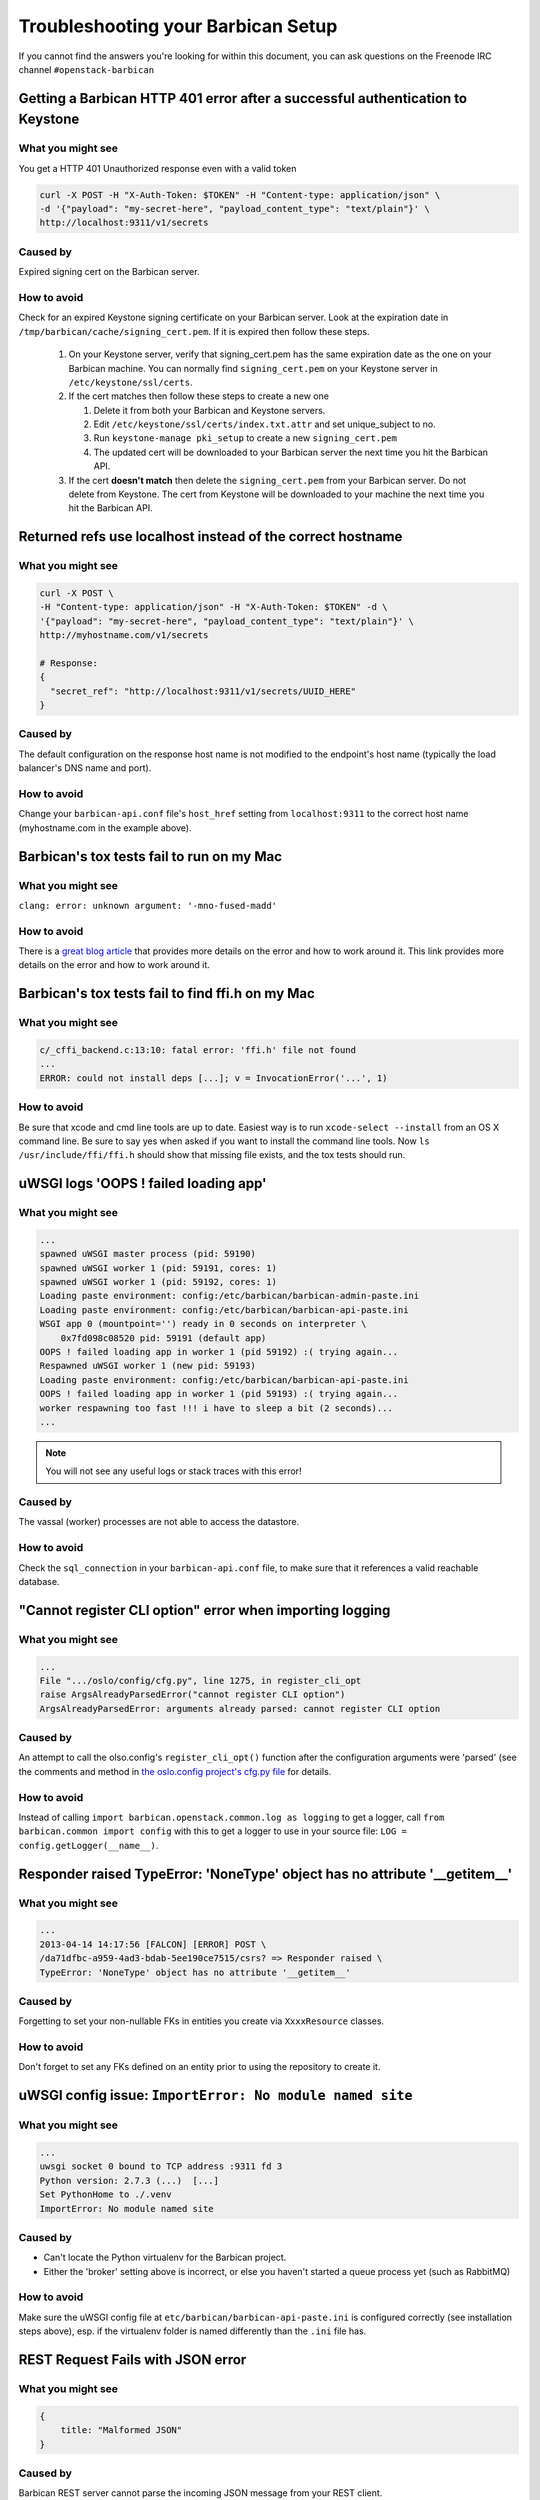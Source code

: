 =====================================
Troubleshooting your Barbican Setup
=====================================

If you cannot find the answers you're looking for within this document,
you can ask questions on the Freenode IRC channel ``#openstack-barbican``


Getting a Barbican HTTP 401 error after a successful authentication to Keystone
-------------------------------------------------------------------------------

What you might see
^^^^^^^^^^^^^^^^^^^

You get a HTTP 401 Unauthorized response even with a valid token

.. code-block:: bash

    curl -X POST -H "X-Auth-Token: $TOKEN" -H "Content-type: application/json" \
    -d '{"payload": "my-secret-here", "payload_content_type": "text/plain"}' \
    http://localhost:9311/v1/secrets

Caused by
^^^^^^^^^^

Expired signing cert on the Barbican server.


How to avoid
^^^^^^^^^^^^^

Check for an expired Keystone signing certificate on your Barbican server.
Look at the expiration date in ``/tmp/barbican/cache/signing_cert.pem``. If
it is expired then follow these steps.

 #. On your Keystone server, verify that signing_cert.pem has the same
    expiration date as the one on your Barbican machine. You can normally find
    ``signing_cert.pem`` on your Keystone server in ``/etc/keystone/ssl/certs``.

 #. If the cert matches then follow these steps to create a new one

    #. Delete it from both your Barbican and Keystone servers.
    #. Edit ``/etc/keystone/ssl/certs/index.txt.attr`` and set unique_subject
       to no.
    #. Run ``keystone-manage pki_setup`` to create a new ``signing_cert.pem``
    #. The updated cert will be downloaded to your Barbican server the next
       time you hit the Barbican API.

 #. If the cert **doesn't match** then delete the ``signing_cert.pem`` from
    your Barbican server. Do not delete from Keystone. The cert from Keystone
    will be downloaded to your machine the next time you hit the Barbican API.


Returned refs use localhost instead of the correct hostname
-------------------------------------------------------------

What you might see
^^^^^^^^^^^^^^^^^^^

.. code-block:: bash

    curl -X POST \
    -H "Content-type: application/json" -H "X-Auth-Token: $TOKEN" -d \
    '{"payload": "my-secret-here", "payload_content_type": "text/plain"}' \
    http://myhostname.com/v1/secrets

    # Response:
    {
      "secret_ref": "http://localhost:9311/v1/secrets/UUID_HERE"
    }


Caused by
^^^^^^^^^^

The default configuration on the response host name is not modified to the
endpoint's host name (typically the load balancer's DNS name and port).

How to avoid
^^^^^^^^^^^^^

Change your ``barbican-api.conf`` file's ``host_href`` setting from
``localhost:9311`` to the correct host name (myhostname.com in the example
above).


Barbican's tox tests fail to run on my Mac
--------------------------------------------

What you might see
^^^^^^^^^^^^^^^^^^^

``clang: error: unknown argument: '-mno-fused-madd'``

How to avoid
^^^^^^^^^^^^^

There is a `great blog article`__ that provides more details on the error and
how to work around it. This link provides more details on the error and how
to work around it.

__ https://langui.sh/2014/03/10/wunused-command-line-argument-hard-error-in
   -future-is-a-harsh-mistress/


Barbican's tox tests fail to find ffi.h on my Mac
-------------------------------------------------

What you might see
^^^^^^^^^^^^^^^^^^

.. code-block:: text

    c/_cffi_backend.c:13:10: fatal error: 'ffi.h' file not found
    ...
    ERROR: could not install deps [...]; v = InvocationError('...', 1)

How to avoid
^^^^^^^^^^^^

Be sure that xcode and cmd line tools are up to date. Easiest way is to run
``xcode-select --install`` from an OS X command line. Be sure to say yes when
asked if you want to install the command line tools. Now
``ls /usr/include/ffi/ffi.h`` should show that missing file exists, and the tox
tests should run.


uWSGI logs 'OOPS ! failed loading app'
--------------------------------------

What you might see
^^^^^^^^^^^^^^^^^^

.. code-block:: text

    ...
    spawned uWSGI master process (pid: 59190)
    spawned uWSGI worker 1 (pid: 59191, cores: 1)
    spawned uWSGI worker 1 (pid: 59192, cores: 1)
    Loading paste environment: config:/etc/barbican/barbican-admin-paste.ini
    Loading paste environment: config:/etc/barbican/barbican-api-paste.ini
    WSGI app 0 (mountpoint='') ready in 0 seconds on interpreter \
        0x7fd098c08520 pid: 59191 (default app)
    OOPS ! failed loading app in worker 1 (pid 59192) :( trying again...
    Respawned uWSGI worker 1 (new pid: 59193)
    Loading paste environment: config:/etc/barbican/barbican-api-paste.ini
    OOPS ! failed loading app in worker 1 (pid 59193) :( trying again...
    worker respawning too fast !!! i have to sleep a bit (2 seconds)...
    ...

.. note:: You will not see any useful logs or stack traces with this error!


Caused by
^^^^^^^^^

The vassal (worker) processes are not able to access the datastore.


How to avoid
^^^^^^^^^^^^

Check the ``sql_connection`` in your ``barbican-api.conf`` file, to make sure
that it references a valid reachable database.


"Cannot register CLI option" error when importing logging
---------------------------------------------------------

What you might see
^^^^^^^^^^^^^^^^^^

.. code-block:: text

    ...
    File ".../oslo/config/cfg.py", line 1275, in register_cli_opt
    raise ArgsAlreadyParsedError("cannot register CLI option")
    ArgsAlreadyParsedError: arguments already parsed: cannot register CLI option


Caused by
^^^^^^^^^

An attempt to call the olso.config's ``register_cli_opt()`` function after the
configuration arguments were 'parsed' (see the comments and method in
`the oslo.config project's cfg.py file`__ for details.

__ https://github.com/openstack/oslo.config/blob/master/oslo/config/cfg.py


How to avoid
^^^^^^^^^^^^

Instead of calling ``import barbican.openstack.common.log as logging`` to get a
logger, call ``from barbican.common import config`` with this to get a logger
to use in your source file: ``LOG = config.getLogger(__name__)``.


Responder raised TypeError: 'NoneType' object has no attribute '__getitem__'
----------------------------------------------------------------------------

What you might see
^^^^^^^^^^^^^^^^^^

.. code-block:: text

    ...
    2013-04-14 14:17:56 [FALCON] [ERROR] POST \
    /da71dfbc-a959-4ad3-bdab-5ee190ce7515/csrs? => Responder raised \
    TypeError: 'NoneType' object has no attribute '__getitem__'


Caused by
^^^^^^^^^

Forgetting to set your non-nullable FKs in entities you create via
``XxxxResource`` classes.


How to avoid
^^^^^^^^^^^^

Don't forget to set any FKs defined on an entity prior to using the repository
to create it.


uWSGI config issue: ``ImportError: No module named site``
---------------------------------------------------------

What you might see
^^^^^^^^^^^^^^^^^^

.. code-block:: text

    ...
    uwsgi socket 0 bound to TCP address :9311 fd 3
    Python version: 2.7.3 (...)  [...]
    Set PythonHome to ./.venv
    ImportError: No module named site


Caused by
^^^^^^^^^

* Can't locate the Python virtualenv for the Barbican project.
* Either the 'broker' setting above is incorrect, or else you haven't started a
  queue process yet (such as RabbitMQ)


How to avoid
^^^^^^^^^^^^

Make sure the uWSGI config file at ``etc/barbican/barbican-api-paste.ini`` is
configured correctly (see installation steps above), esp. if the virtualenv
folder is named differently than the ``.ini`` file has.


REST Request Fails with JSON error
----------------------------------

What you might see
^^^^^^^^^^^^^^^^^^

.. code-block:: json

    {
        title: "Malformed JSON"
    }


Caused by
^^^^^^^^^

Barbican REST server cannot parse the incoming JSON message from your REST
client.


How to avoid
^^^^^^^^^^^^

Make sure you are submitting properly formed JSON. For example, are there
commas after all but the last name/value pair in a list? Are there quotes
around all name/values that are text-based? Are the types of values matching
what is expected (i.e. integer and boolean types instead of quoted text)?

If you are using the Advanced REST Client with Chrome, and you tried to
upload a file to the secrets PUT call, not only will this fail due to the
multi-part format it uses, but it will also try to submit this file for every
REST request you make thereafter, causing this error. Close the tab/window
with the client, and restart it again.


Crypto Mime Type Not Supported when I try to run tests or hit the API
---------------------------------------------------------------------

What you might see
^^^^^^^^^^^^^^^^^^

A stack trace that has this in it (for example):

.. code-block:: text

    CryptoMimeTypeNotSupportedException: Crypto Mime Type of 'text/plain' not \
    supported


Caused by
^^^^^^^^^

The Barbican plugins are not installed into a place where the Python plugin
manager can find them.


How to avoid
^^^^^^^^^^^^

Make sure you run the ``pip install -e .``.


Python "can't find module errors" with the uWSGI scripts
--------------------------------------------------------

What you might see
^^^^^^^^^^^^^^^^^^

.. code-block:: text

    *** has_emperor mode detected (fd: 6) ***
    ...
    [uWSGI] getting INI configuration from barbican-admin.ini
    !!! UNABLE to load uWSGI plugin: dlopen(./python_plugin.so, 10): image not \
    found !!!
    ...
    File "./site-packages/paste/deploy/loadwsgi.py", line 22, in import_string
      return pkg_resources.EntryPoint.parse("x=" + s).load(False)
    File "./site-packages/distribute-0.6.35-py2.7.egg/pkg_resources.py", line \
    2015, in load
      entry = __import__(self.module_name, globals(),globals(), ['__name__'])
    ImportError: No module named barbican.api.app
    [emperor] removed uwsgi instance barbican-admin.ini
    ...
    *** Starting uWSGI 1.9.13 (64bit) on [Fri Jul  5 09:59:29 2013] ***


Caused by
^^^^^^^^^

The Barbican source modules are not found in the Python path of applications
such as uwsgi.


How to avoid
^^^^^^^^^^^^

Make sure you are running from your virtual env, and that pip was executed
**after** you activated your virtual environment. This especially includes the
``pip install -e`` command. Also, it is possible that your virtual env gets
corrupted, so you might need to rebuild it.


'unable to open database file None None' errors running scripts
---------------------------------------------------------------

What you might see
^^^^^^^^^^^^^^^^^^

.. code-block:: text

    ...
    File "./site-packages/sqlalchemy/engine/strategies.py", line 80, in connect
      return dialect.connect(*cargs, **cparams)
    File "./site-packages/sqlalchemy/engine/default.py", line 283, in connect
      return self.dbapi.connect(*cargs, **cparams)
    OperationalError: (OperationalError) unable to open database file None None
    [emperor] removed uwsgi instance barbican-api.ini
    ...


Caused by
^^^^^^^^^

Destination folder for the sqlite database is not found, or is not writable.


How to avoid
^^^^^^^^^^^^

Make sure the ``/var/lib/barbican/`` folder exists and is writable by the user
that is running the Barbican API process.


'ValueError: No JSON object could be decoded' with Keystoneclient middleware
----------------------------------------------------------------------------

What you might see
^^^^^^^^^^^^^^^^^^

.. code-block:: text

    ...
    2013-08-15 16:55:15.759 2445 DEBUG keystoneclient.middleware.auth_token \
    [-] Token validation failure. _validate_user_token \
    ./site-packages/keystoneclient/middleware/auth_token.py:711
    ...
    2013-08-15 16:55:15.759 2445 TRACE keystoneclient.middleware.auth_token \
    raise ValueError("No JSON object could be decoded")
    2013-08-15 16:55:15.759 24458 TRACE keystoneclient.middleware.auth_token \
    ValueError: No JSON object could be decoded
    ...
    2013-08-15 16:55:15.766 2445 WARNING keystoneclient.middleware.auth_token \
    [-] Authorization failed for token ...
    2013-08-15 16:55:15.766 2445 INFO keystoneclient.middleware.auth_token \
    [-] Invalid user token - rejecting request...


Caused by
^^^^^^^^^

The ``keystoneclient`` middleware component is looking for a ``cms`` command in
``openssl`` that wasn't available before version ``1.0.1``.


How to avoid
^^^^^^^^^^^^

Update openssl.


"accept-encoding of 'gzip,deflate,sdch' not supported"
------------------------------------------------------

What you might see
^^^^^^^^^^^^^^^^^^

.. code-block:: text

    Secret retrieval issue seen - accept-encoding of 'gzip,deflate,sdch' not \
    supported


Caused by
^^^^^^^^^

This might be an issue with the browser you are using, as performing the
request via curl doesn't seem to be affected.


How to avoid
^^^^^^^^^^^^

Other than using an command such as curl to make the REST request you may not
have many other options.
